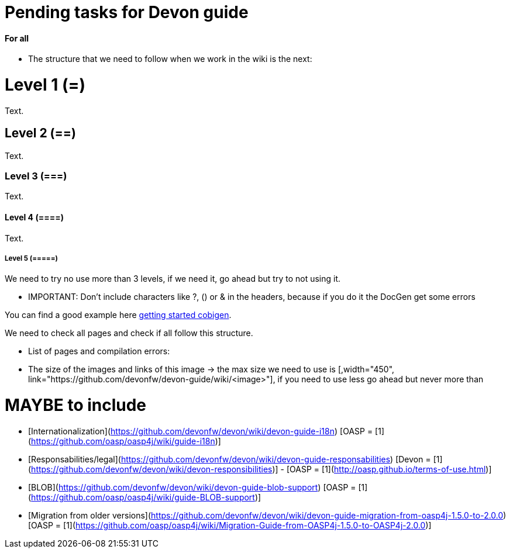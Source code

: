 # Pending tasks for Devon guide


==== For all

* The structure that we need to follow when we work in the wiki is the next: 

= Level 1 (=)
Text.

== Level 2 (==)
Text.

=== Level 3 (===)
Text.

==== Level 4 (====)
Text.

===== Level 5 (=====)

We need to try no use more than 3 levels, if we need it, go ahead but try to not using it. 

** IMPORTANT:  Don't include characters like ?, () or & in the headers, because if you do it the DocGen get some errors

You can find a good example here https://github.com/devonfw/devon-guide/wiki/getting-started-Cobigen[getting started cobigen].

We need to check all pages and check if all follow this structure. 

* List of pages and compilation errors:




* The size of the images and links of this image -> the max size we need to use is [,width="450", link="https://github.com/devonfw/devon-guide/wiki/<image>"], if you need to use less go ahead but never more than 

# MAYBE to include

- [Internationalization](https://github.com/devonfw/devon/wiki/devon-guide-i18n) [OASP = [1](https://github.com/oasp/oasp4j/wiki/guide-i18n)]

- [Responsabilities/legal](https://github.com/devonfw/devon/wiki/devon-guide-responsabilities) [Devon = [1](https://github.com/devonfw/devon/wiki/devon-responsibilities)] - [OASP = [1](http://oasp.github.io/terms-of-use.html)]

- [BLOB](https://github.com/devonfw/devon/wiki/devon-guide-blob-support) [OASP = [1](https://github.com/oasp/oasp4j/wiki/guide-BLOB-support)]

- [Migration from older versions](https://github.com/devonfw/devon/wiki/devon-guide-migration-from-oasp4j-1.5.0-to-2.0.0)  [OASP = [1](https://github.com/oasp/oasp4j/wiki/Migration-Guide-from-OASP4j-1.5.0-to-OASP4j-2.0.0)]

